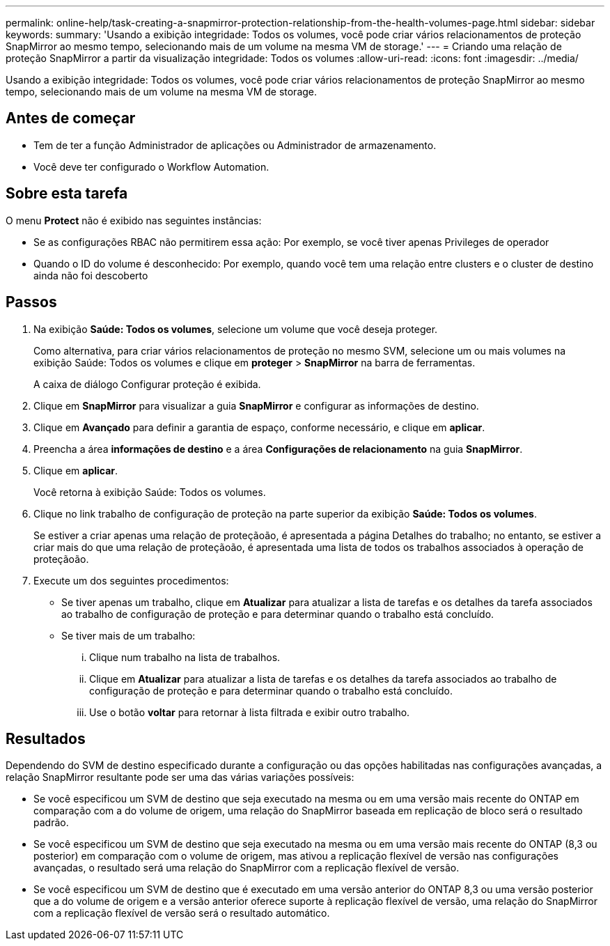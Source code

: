 ---
permalink: online-help/task-creating-a-snapmirror-protection-relationship-from-the-health-volumes-page.html 
sidebar: sidebar 
keywords:  
summary: 'Usando a exibição integridade: Todos os volumes, você pode criar vários relacionamentos de proteção SnapMirror ao mesmo tempo, selecionando mais de um volume na mesma VM de storage.' 
---
= Criando uma relação de proteção SnapMirror a partir da visualização integridade: Todos os volumes
:allow-uri-read: 
:icons: font
:imagesdir: ../media/


[role="lead"]
Usando a exibição integridade: Todos os volumes, você pode criar vários relacionamentos de proteção SnapMirror ao mesmo tempo, selecionando mais de um volume na mesma VM de storage.



== Antes de começar

* Tem de ter a função Administrador de aplicações ou Administrador de armazenamento.
* Você deve ter configurado o Workflow Automation.




== Sobre esta tarefa

O menu *Protect* não é exibido nas seguintes instâncias:

* Se as configurações RBAC não permitirem essa ação: Por exemplo, se você tiver apenas Privileges de operador
* Quando o ID do volume é desconhecido: Por exemplo, quando você tem uma relação entre clusters e o cluster de destino ainda não foi descoberto




== Passos

. Na exibição *Saúde: Todos os volumes*, selecione um volume que você deseja proteger.
+
Como alternativa, para criar vários relacionamentos de proteção no mesmo SVM, selecione um ou mais volumes na exibição Saúde: Todos os volumes e clique em *proteger* > *SnapMirror* na barra de ferramentas.

+
A caixa de diálogo Configurar proteção é exibida.

. Clique em *SnapMirror* para visualizar a guia *SnapMirror* e configurar as informações de destino.
. Clique em *Avançado* para definir a garantia de espaço, conforme necessário, e clique em *aplicar*.
. Preencha a área *informações de destino* e a área *Configurações de relacionamento* na guia *SnapMirror*.
. Clique em *aplicar*.
+
Você retorna à exibição Saúde: Todos os volumes.

. Clique no link trabalho de configuração de proteção na parte superior da exibição *Saúde: Todos os volumes*.
+
Se estiver a criar apenas uma relação de proteçãoão, é apresentada a página Detalhes do trabalho; no entanto, se estiver a criar mais do que uma relação de proteçãoão, é apresentada uma lista de todos os trabalhos associados à operação de proteçãoão.

. Execute um dos seguintes procedimentos:
+
** Se tiver apenas um trabalho, clique em *Atualizar* para atualizar a lista de tarefas e os detalhes da tarefa associados ao trabalho de configuração de proteção e para determinar quando o trabalho está concluído.
** Se tiver mais de um trabalho:
+
... Clique num trabalho na lista de trabalhos.
... Clique em *Atualizar* para atualizar a lista de tarefas e os detalhes da tarefa associados ao trabalho de configuração de proteção e para determinar quando o trabalho está concluído.
... Use o botão *voltar* para retornar à lista filtrada e exibir outro trabalho.








== Resultados

Dependendo do SVM de destino especificado durante a configuração ou das opções habilitadas nas configurações avançadas, a relação SnapMirror resultante pode ser uma das várias variações possíveis:

* Se você especificou um SVM de destino que seja executado na mesma ou em uma versão mais recente do ONTAP em comparação com a do volume de origem, uma relação do SnapMirror baseada em replicação de bloco será o resultado padrão.
* Se você especificou um SVM de destino que seja executado na mesma ou em uma versão mais recente do ONTAP (8,3 ou posterior) em comparação com o volume de origem, mas ativou a replicação flexível de versão nas configurações avançadas, o resultado será uma relação do SnapMirror com a replicação flexível de versão.
* Se você especificou um SVM de destino que é executado em uma versão anterior do ONTAP 8,3 ou uma versão posterior que a do volume de origem e a versão anterior oferece suporte à replicação flexível de versão, uma relação do SnapMirror com a replicação flexível de versão será o resultado automático.

